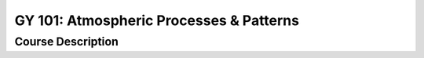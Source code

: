 GY 101: Atmospheric Processes & Patterns
%%%%%%%%%%%%%%%%%%%

.. sectionauthor:: Michael T. Moen <moenmichael02@gmail.com>

Course Description
****************


